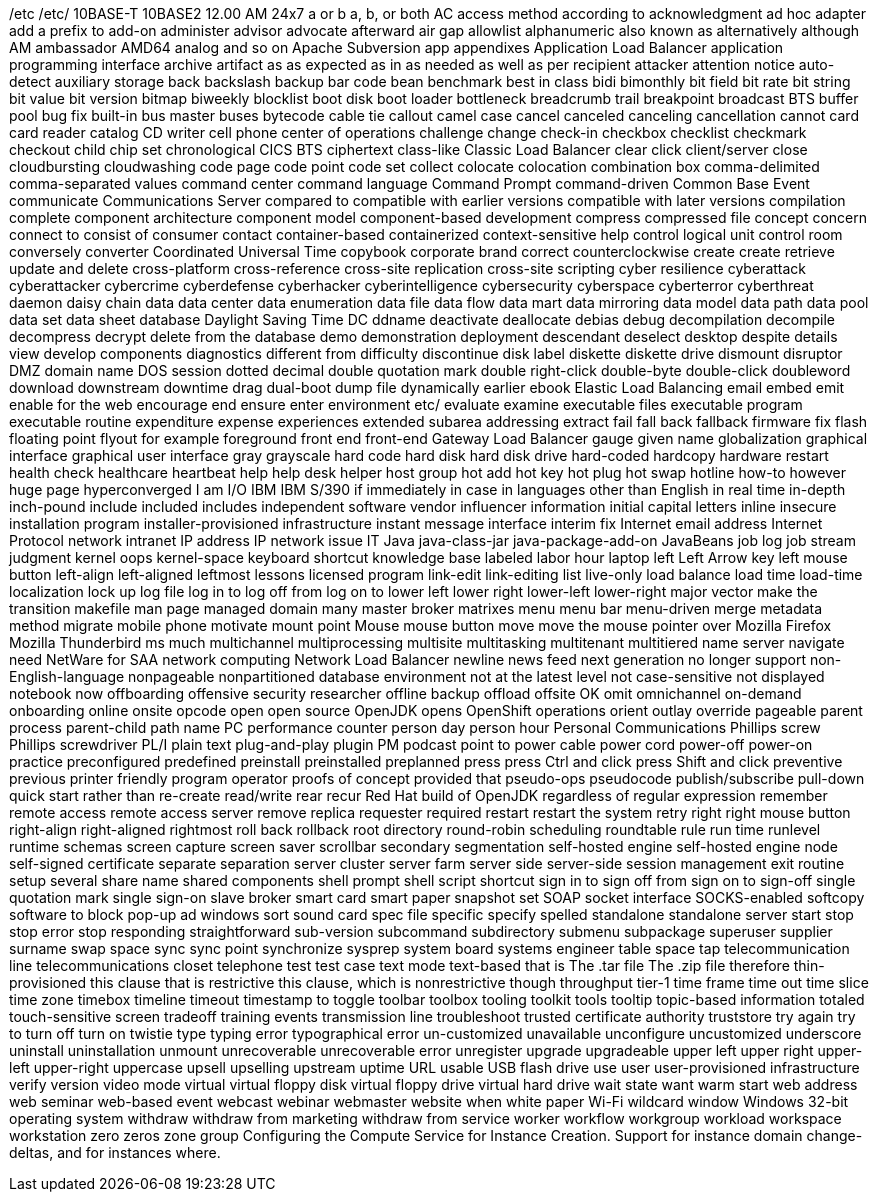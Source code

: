 /etc
/etc/
10BASE-T
10BASE2
12.00 AM
24x7
a or b
a, b, or both
AC
access method
according to
acknowledgment
ad hoc
adapter
add a prefix to
add-on
administer
advisor
advocate
afterward
air gap
allowlist
alphanumeric
also known as
alternatively
although
AM
ambassador
AMD64
analog
and so on
Apache Subversion
app
appendixes
Application Load Balancer
application programming interface
archive
artifact
as
as expected
as in
as needed
as well as per recipient
attacker
attention notice
auto-detect
auxiliary storage
back
backslash
backup
bar code
bean
benchmark
best in class
bidi
bimonthly
bit field
bit rate
bit string
bit value
bit version
bitmap
biweekly
blocklist
boot disk
boot loader
bottleneck
breadcrumb trail
breakpoint
broadcast
BTS
buffer pool
bug fix
built-in
bus master
buses
bytecode
cable tie
callout
camel case
cancel
canceled
canceling
cancellation
cannot
card
card reader
catalog
CD writer
cell phone
center of operations
challenge
change
check-in
checkbox
checklist
checkmark
checkout
child
chip set
chronological
CICS BTS
ciphertext
class-like
Classic Load Balancer
clear
click
client/server
close
cloudbursting
cloudwashing
code page
code point
code set
collect
colocate
colocation
combination box
comma-delimited
comma-separated values
command center
command language
Command Prompt
command-driven
Common Base Event
communicate
Communications Server
compared to
compatible with earlier versions
compatible with later versions
compilation
complete
component architecture
component model
component-based development
compress
compressed file
concept
concern
connect to
consist of
consumer
contact
container-based
containerized
context-sensitive help
control logical unit
control room
conversely
converter
Coordinated Universal Time
copybook
corporate brand
correct
counterclockwise
create
create retrieve update and delete
cross-platform
cross-reference
cross-site replication
cross-site scripting
cyber resilience
cyberattack
cyberattacker
cybercrime
cyberdefense
cyberhacker
cyberintelligence
cybersecurity
cyberspace
cyberterror
cyberthreat
daemon
daisy chain
data
data center
data enumeration
data file
data flow
data mart
data mirroring
data model
data path
data pool
data set
data sheet
database
Daylight Saving Time
DC
ddname
deactivate
deallocate
debias
debug
decompilation
decompile
decompress
decrypt
delete from the database
demo
demonstration
deployment
descendant
deselect
desktop
despite
details view
develop components
diagnostics
different from
difficulty
discontinue
disk label
diskette
diskette drive
dismount
disruptor
DMZ
domain name
DOS session
dotted decimal
double quotation mark
double right-click
double-byte
double-click
doubleword
download
downstream
downtime
drag
dual-boot
dump file
dynamically
earlier
ebook
Elastic Load Balancing
email
embed
emit
enable for the web
encourage
end
ensure
enter
environment
etc/
evaluate
examine
executable files
executable program
executable routine
expenditure
expense
experiences
extended subarea addressing
extract
fail
fall back
fallback
firmware
fix
flash
floating point
flyout
for example
foreground
front end
front-end
Gateway Load Balancer
gauge
given name
globalization
graphical interface
graphical user interface
gray
grayscale
hard code
hard disk
hard disk drive
hard-coded
hardcopy
hardware restart
health check
healthcare
heartbeat
help
help desk
helper
host group
hot add
hot key
hot plug
hot swap
hotline
how-to
however
huge page
hyperconverged
I am
I/O
IBM
IBM S/390
if
immediately
in case
in languages other than English
in real time
in-depth
inch-pound
include
included
includes
independent software vendor
influencer
information
initial capital letters
inline
insecure
installation program
installer-provisioned infrastructure
instant message
interface
interim fix
Internet email address
Internet Protocol network
intranet
IP address
IP network
issue
IT
Java
java-class-jar
java-package-add-on
JavaBeans
job log
job stream
judgment
kernel oops
kernel-space
keyboard shortcut
knowledge base
labeled
labor hour
laptop
left
Left Arrow key
left mouse button
left-align
left-aligned
leftmost
lessons
licensed program
link-edit
link-editing
list
live-only
load balance
load time
load-time
localization
lock up
log file
log in to
log off from
log on to
lower left
lower right
lower-left
lower-right
major vector
make the transition
makefile
man page
managed domain
many
master broker
matrixes
menu
menu bar
menu-driven
merge
metadata
method
migrate
mobile phone
motivate
mount point
Mouse
mouse button
move
move the mouse pointer over
Mozilla Firefox
Mozilla Thunderbird
ms
much
multichannel
multiprocessing
multisite
multitasking
multitenant
multitiered
name server
navigate
need
NetWare for SAA
network computing
Network Load Balancer
newline
news feed
next generation
no longer support
non-English-language
nonpageable
nonpartitioned database environment
not at the latest level
not case-sensitive
not displayed
notebook
now
offboarding
offensive security researcher
offline backup
offload
offsite
OK
omit
omnichannel
on-demand
onboarding
online
onsite
opcode
open
open source
OpenJDK
opens
OpenShift
operations
orient
outlay
override
pageable
parent process
parent-child
path name
PC
performance counter
person day
person hour
Personal Communications
Phillips screw
Phillips screwdriver
PL/I
plain text
plug-and-play
plugin
PM
podcast
point to
power cable
power cord
power-off
power-on
practice
preconfigured
predefined
preinstall
preinstalled
preplanned
press
press Ctrl and click
press Shift and click
preventive
previous
printer friendly
program operator
proofs of concept
provided that
pseudo-ops
pseudocode
publish/subscribe
pull-down
quick start
rather than
re-create
read/write
rear
recur
Red Hat build of OpenJDK
regardless of
regular expression
remember
remote access
remote access server
remove
replica
requester
required
restart
restart the system
retry
right
right mouse button
right-align
right-aligned
rightmost
roll back
rollback
root directory
round-robin scheduling
roundtable
rule
run time
runlevel
runtime
schemas
screen capture
screen saver
scrollbar
secondary
segmentation
self-hosted engine
self-hosted engine node
self-signed certificate
separate
separation
server cluster
server farm
server side
server-side
session management exit routine
setup
several
share name
shared components
shell prompt
shell script
shortcut
sign in to
sign off from
sign on to
sign-off
single quotation mark
single sign-on
slave broker
smart card
smart paper
snapshot set
SOAP
socket interface
SOCKS-enabled
softcopy
software to block pop-up ad windows
sort
sound card
spec file
specific
specify
spelled
standalone
standalone server
start
stop
stop error
stop responding
straightforward
sub-version
subcommand
subdirectory
submenu
subpackage
superuser
supplier
surname
swap space
sync
sync point
synchronize
sysprep
system board
systems engineer
table space
tap
telecommunication line
telecommunications closet
telephone
test
test case
text mode
text-based
that is
The .tar file
The .zip file
therefore
thin-provisioned
this clause that is restrictive
this clause, which is nonrestrictive
though
throughput
tier-1
time frame
time out
time slice
time zone
timebox
timeline
timeout
timestamp
to
toggle
toolbar
toolbox
tooling
toolkit
tools
tooltip
topic-based information
totaled
touch-sensitive screen
tradeoff
training events
transmission line
troubleshoot
trusted certificate authority
truststore
try again
try to
turn off
turn on
twistie
type
typing error
typographical error
un-customized
unavailable
unconfigure
uncustomized
underscore
uninstall
uninstallation
unmount
unrecoverable
unrecoverable error
unregister
upgrade
upgradeable
upper left
upper right
upper-left
upper-right
uppercase
upsell
upselling
upstream
uptime
URL
usable
USB flash drive
use
user
user-provisioned infrastructure
verify
version
video mode
virtual
virtual floppy disk
virtual floppy drive
virtual hard drive
wait state
want
warm start
web address
web seminar
web-based event
webcast
webinar
webmaster
website
when
white paper
Wi-Fi
wildcard
window
Windows 32-bit operating system
withdraw
withdraw from marketing
withdraw from service
worker
workflow
workgroup
workload
workspace
workstation
zero
zeros
zone group
Configuring the Compute Service for Instance Creation. Support for instance domain change-deltas, and for instances where.

